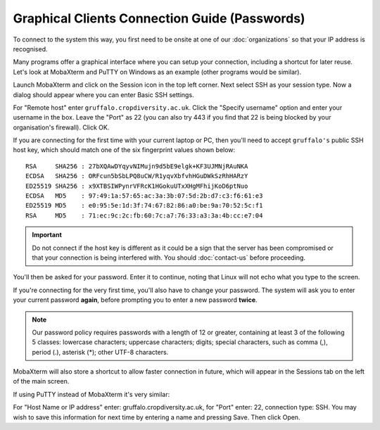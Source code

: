 Graphical Clients Connection Guide (Passwords)
==============================================

To connect to the system this way, you first need to be onsite at one of our :doc:`organizations` so that your IP address is recognised.

Many programs offer a graphical interface where you can setup your connection, including a shortcut for later reuse. Let's look at MobaXterm and PuTTY on Windows as an example (other programs would be similar).

Launch MobaXterm and click on the Session icon in the top left corner. Next select SSH as your session type. Now a dialog should appear where you can enter Basic SSH settings.

.. image:: media/mobaxterm.png

For "Remote host" enter ``gruffalo.cropdiversity.ac.uk``. Click the "Specify username" option and enter your username in the box. Leave the "Port" as 22 (you can also try 443 if you find that 22 is being blocked by your organisation's firewall). Click OK.

If you are connecting for the first time with your current laptop or PC, then you'll need to accept ``gruffalo's`` public SSH host key, which should match one of the six fingerprint values shown below::

  RSA     SHA256 : 27bXQAwDYqyvNIMujn9d5bE9elgk+KF3UJMNjRAuNKA
  ECDSA   SHA256 : ORFcun5bSbLPQ8uCW/R1yqvXbfvhHGuDWkSzRhHARzY
  ED25519 SHA256 : x9XTBSIWPynrVFRcK1HGokuUTxXHgMFhijKoD6ptNuo
  ECDSA   MD5    : 97:49:1a:57:65:ac:3a:3b:07:5d:2b:d7:c3:f6:61:e3
  ED25519 MD5    : e0:95:5e:1d:3f:74:67:82:86:a0:be:9a:70:52:5c:f1
  RSA     MD5    : 71:ec:9c:2c:fb:60:7c:a7:76:33:a3:3a:4b:cc:e7:04

.. important::
  Do not connect if the host key is different as it could be a sign that the server has been compromised or that your connection is being interfered with. You should :doc:`contact-us` before proceeding.

You'll then be asked for your password. Enter it to continue, noting that Linux will not echo what you type to the screen.

If you're connecting for the very first time, you'll also have to change your password. The system will ask you to enter your current password **again**, before prompting you to enter a new password **twice**.

.. note::
  Our password policy requires passwords with a length of 12 or greater, containing at least 3 of the following 5 classes: lowercase characters; uppercase characters; digits; special characters, such as comma (,), period (.), asterisk (*); other UTF-8 characters.


MobaXterm will also store a shortcut to allow faster connection in future, which will appear in the Sessions tab on the left of the main screen.

If using PuTTY instead of MobaXterm it's very similar:

.. image:: media/putty.png

For "Host Name or IP address" enter: gruffalo.cropdiversity.ac.uk, for "Port" enter: 22, connection type: SSH. You may wish to save this information for next time by entering a name and pressing Save. Then click Open.
